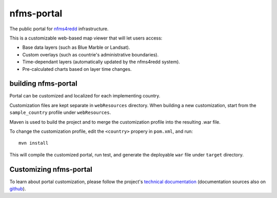 nfms-portal
===========

The public portal for `nfms4redd <http://nfms4redd.org/>`_ infrastructure.

This is a customizable web-based map viewer that will let users access:

* Base data layers (such as Blue Marble or Landsat).
* Custom overlays (such as countrie's administrative boundaries).
* Time-dependant layers (automatically updated by the nfms4redd system).
* Pre-calculated charts based on layer time changes.


building nfms-portal
--------------------

Portal can be customized and localized for each implementing country.

Customization files are kept separate in ``webResources`` directory. When building a new customization, start from the ``sample_country`` profile under ``webResources``.

Maven is used to build the project and to merge the customization profile into the resulting .war file.

To change the customization profile, edit the ``<country>`` propery in ``pom.xml``, and run::

  mvn install

This will compile the customized portal, run test, and generate the deployable ``war`` file under ``target`` directory.


Customizing nfms-portal
-----------------------

To learn about portal customization, please follow the project's `technical documentation <http://nfms4redd.org/doc/html/portal/index.html>`_ (documentation sources also on `github <https://github.com/nfms4redd/nfms-documentation>`_).

